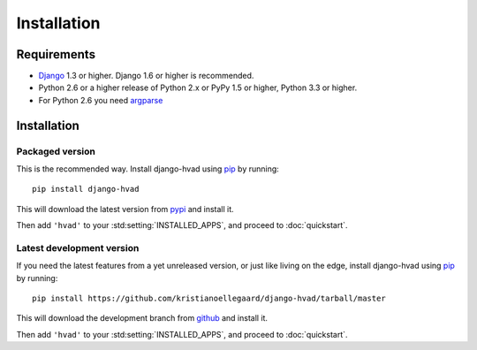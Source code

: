 ############
Installation
############


************
Requirements
************

* `Django`_ 1.3 or higher. Django 1.6 or higher is recommended.
* Python 2.6 or a higher release of Python 2.x or PyPy 1.5 or higher, Python 3.3 or higher.
* For Python 2.6 you need `argparse`_

************
Installation
************

Packaged version
================

.. highlight:: console

This is the recommended way. Install django-hvad using `pip`_ by running::

    pip install django-hvad

This will download the latest version from `pypi`_ and install it.

Then add ``'hvad'`` to your :std:setting:`INSTALLED_APPS`, and proceed to
:doc:`quickstart`.

Latest development version
==========================

.. highlight:: console

If you need the latest features from a yet unreleased version, or just like
living on the edge, install django-hvad using `pip`_ by running::

    pip install https://github.com/kristianoellegaard/django-hvad/tarball/master

This will download the development branch from `github`_ and install it.

Then add ``'hvad'`` to your :std:setting:`INSTALLED_APPS`, and proceed to
:doc:`quickstart`.

.. _pip: http://pypi.python.org/pypi/pip
.. _pypi: https://pypi.python.org/pypi/django-hvad
.. _github: https://github.com/kristianoellegaard/django-hvad
.. _Django: http://www.djangoproject.com
.. _django-cbv: http://pypi.python.org/pypi/django-cbv
.. _argparse: http://pypi.python.org/pypi/argparse
